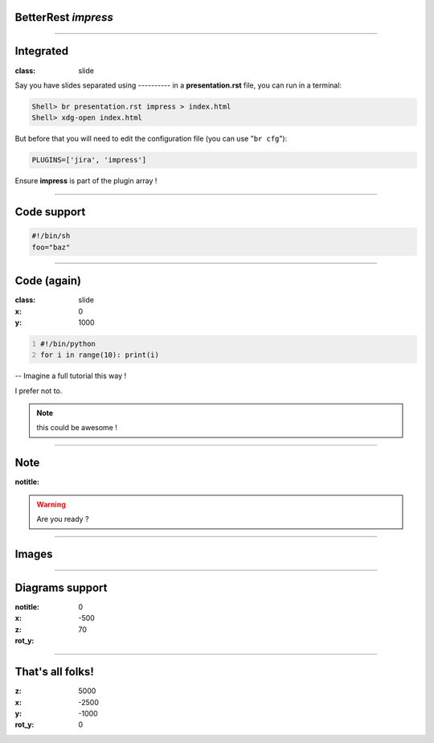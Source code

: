 BetterRest *impress*
====================

--------------------------------------

Integrated
==========

:class: slide

Say you have slides separated using `----------` in a **presentation.rst** file, you can run in a terminal:

.. code::

   Shell> br presentation.rst impress > index.html
   Shell> xdg-open index.html

But before that you will need to edit the configuration file (you can use "``br cfg``"):

.. code::

   PLUGINS=['jira', 'impress']

Ensure **impress** is part of the plugin array !


--------------------------------------

Code support
============


.. code::

   #!/bin/sh
   foo="baz"

--------------------

Code (again)
============

:class: slide
:x: 0
:y: 1000

.. code::
   :number-lines:


   #!/bin/python
   for i in range(10): print(i)


-- Imagine a full tutorial this way !

I prefer not to.

.. note:: this could be awesome !

---------------

Note
====

:notitle:

.. warning:: Are you ready ?

---------------

Images
======

.. image:: https://images.presentationgo.com/2018/03/Infinity-Symbol-Diagram-PowerPoint.png
   :width: 100%

--------------------


Diagrams support
================

:notitle:

:x: 0
:z: -500
:rot_y: 70

.. x :z: -500
.. x :rot_y: 180


.. raw:: html

   <div class="mermaid">
       %% This is a comment in mermaid markup
        graph LR
          A(Support for<br />diagrams)
          B[Provided by<br />mermaid.js]
          C{Already<br />know<br />mermaid?}
          D(<a href=&quot;http://knsv.github.io/mermaid/index.html#usage&quot;>Tutorial</a>)
          E(Great, hope you enjoy!)
          A-->B
          B-->C
          C--No-->D
          C--Yes-->E
          classDef startEnd fill:#fcc,stroke:#353,stroke-width:2px;
          class A,D,E startEnd;
   </div>



---------------


That's all folks!
=================


:z: 5000
:x: -2500
:y: -1000
:rot_y: 0
